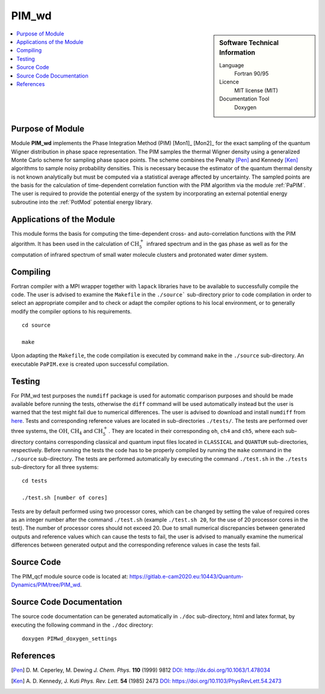 .. _PIM_wd:

####################
PIM_wd
####################

.. sidebar:: Software Technical Information

  Language
    Fortran 90/95

  Licence
    MIT license (MIT)

  Documentation Tool
    Doxygen

.. contents:: :local:


Purpose of Module
_________________

Module **PIM_wd** implements the Phase Integration Method (PIM) [Mon1]_ [Mon2]_ for the exact sampling of the quantum Wigner 
distribution in phase space representation. 
The PIM samples the thermal Wigner density using a generalized Monte Carlo scheme for sampling phase space points. 
The scheme combines the Penalty [Pen]_ and Kennedy [Ken]_ algorithms to sample noisy probability densities. 
This is necessary because the estimator of the quantum thermal density is not known analytically but must be 
computed via a statistical average affected by uncertainty. 
The sampled points are the basis for the calculation of time-dependent correlation function with the PIM algorithm via 
the module :ref:`PaPIM`. 
The user is required to provide the potential energy of the system by incorporating an external potential energy 
subroutine into the :ref:`PotMod` potential energy library. 


Applications of the Module
__________________________

This module forms the basis for computing the time-dependent cross- and auto-correlation functions with the PIM algorithm. 
It has been used in the calculation of :math:`\text{CH}_{5}^{+}` infrared spectrum and in the gas phase as well as for the 
computation of infrared spectrum of small water molecule clusters and protonated water dimer system.


Compiling
_________

Fortran compiler with a MPI wrapper together with ``lapack`` libraries have to be available to successfully compile the code. 
The user is advised to examine the ``Makefile`` in the ``./source``` sub-directory prior to code compilation in order to
select an appropriate compiler and to check or adapt the compiler options to his local environment, or to generally
modify the compiler options to his requirements.

::

        cd source

        make

Upon adapting the ``Makefile``, the code compilation is executed by command ``make`` in the ``./source`` sub-directory.
An executable ``PaPIM.exe`` is created upon successful compilation.


Testing
_______

For PIM_wd test purposes the ``numdiff`` package is used for automatic comparison purposes and should be made 
available before running the tests, otherwise the ``diff`` command will be used automatically instead but the user
is warned that the test might fail due to numerical differences.
The user is advised to download and install ``numdiff`` from `here <http://www.nongnu.org/numdiff/>`_.
Tests and corresponding reference values are located in sub-directories ``./tests/``. The tests are performed over 
three systems, the :math:`\text{OH}`, :math:`\text{CH}_{4}` and :math:`\text{CH}_{5}^{+}`. They are located in their corresponding 
``oh``, ``ch4`` and ``ch5``, 
where each sub-directory contains corresponding classical and quantum input files located in ``CLASSICAL`` and ``QUANTUM`` 
sub-directories, respectively. 
Before running the tests the code has to be properly compiled by running the ``make`` command in the 
``./source`` sub-directory. 
The tests are performed automatically by executing the command ``./test.sh`` in the ``./tests`` sub-directory 
for all three systems:

::

        cd tests

        ./test.sh [number of cores]

Tests are by default performed using two processor cores, which can be changed by setting the value of required 
cores as an integer number after the command ``./test.sh`` (example ``./test.sh 20``, for the use of 20 processor 
cores in the test). 
The number of processor cores should not exceed 20. 
Due to small numerical discrepancies between generated outputs and reference values which can cause the tests to fail, 
the user is advised to manually examine the numerical differences between generated output and the corresponding 
reference values in case the tests fail. 


Source Code
___________

The PIM_qcf module source code is located at: https://gitlab.e-cam2020.eu:10443/Quantum-Dynamics/PIM/tree/PIM_wd.


Source Code Documentation
_________________________

The source code documentation can be generated automatically in ``./doc`` sub-directory, 
html and latex format, by executing the following command in the ``./doc`` directory:

::

        doxygen PIMwd_doxygen_settings


References
__________

.. [Pen] D. M. Ceperley, M. Dewing *J. Chem. Phys.* **110** (1999) 9812 
         `DOI: http://dx.doi.org/10.1063/1.478034 <https://aip.scitation.org/doi/10.1063/1.478034>`_
.. [Ken] A. D. Kennedy, J. Kuti *Phys. Rev. Lett.* **54** (1985) 2473 
         `DOI: https://doi.org/10.1103/PhysRevLett.54.2473 <https://doi.org/10.1103/PhysRevLett.54.2473>`_


